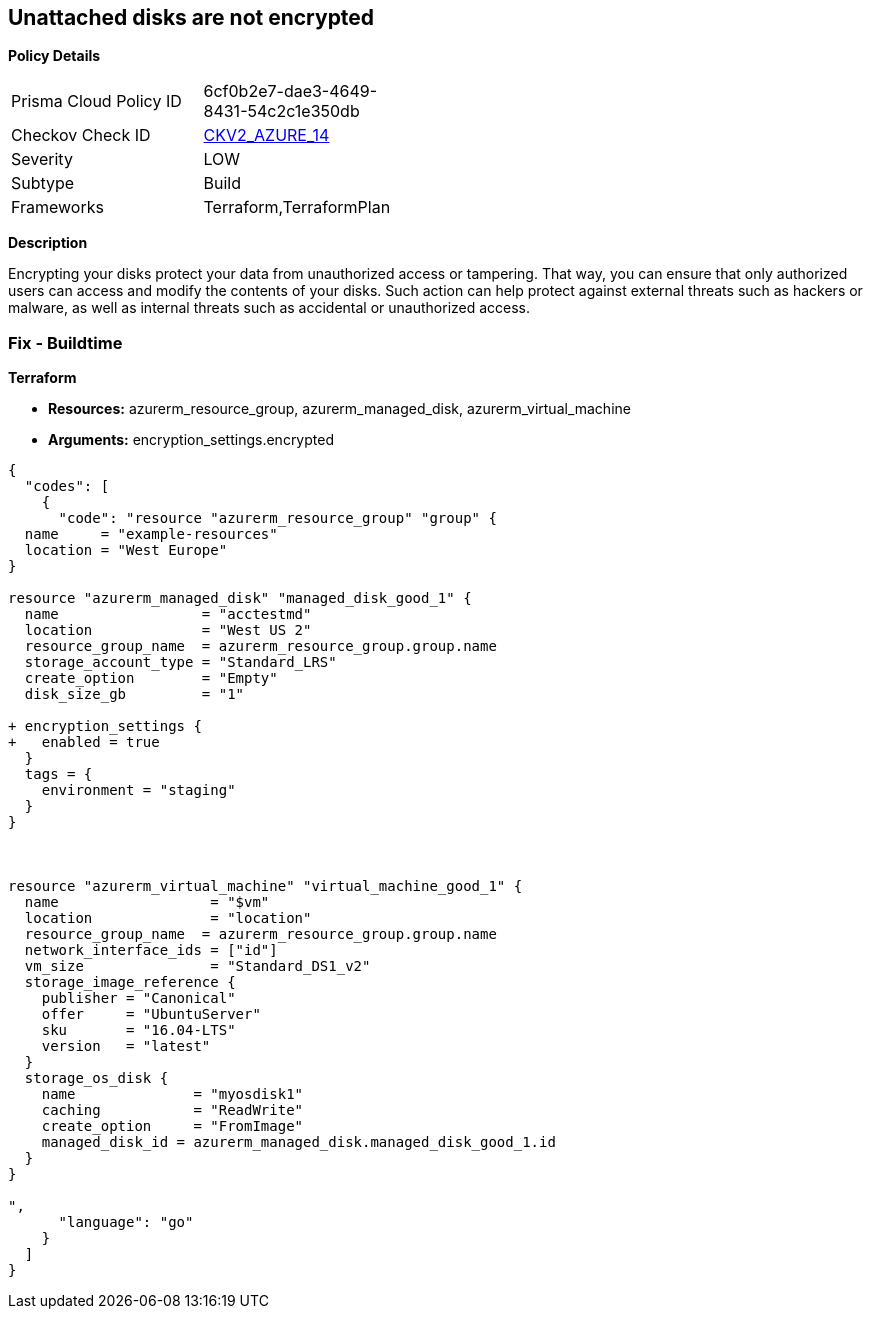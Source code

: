== Unattached disks are not encrypted


*Policy Details* 

[width=45%]
[cols="1,1"]
|=== 
|Prisma Cloud Policy ID 
| 6cf0b2e7-dae3-4649-8431-54c2c1e350db

|Checkov Check ID 
| https://github.com/bridgecrewio/checkov/blob/main/checkov/terraform/checks/graph_checks/azure/AzureUnattachedDisksAreEncrypted.yaml[CKV2_AZURE_14]

|Severity
|LOW

|Subtype
|Build

|Frameworks
|Terraform,TerraformPlan

|=== 



*Description* 


Encrypting your disks protect your data from unauthorized access or tampering.
That way, you can ensure that only authorized users can access and modify the contents of your disks.
Such action can help protect against external threats such as hackers or malware, as well as internal threats such as accidental or unauthorized access.

=== Fix - Buildtime


*Terraform* 


* *Resources:* azurerm_resource_group, azurerm_managed_disk, azurerm_virtual_machine
* *Arguments:* encryption_settings.encrypted


[source,go]
----
{
  "codes": [
    {
      "code": "resource "azurerm_resource_group" "group" {
  name     = "example-resources"
  location = "West Europe"
}

resource "azurerm_managed_disk" "managed_disk_good_1" {
  name                 = "acctestmd"
  location             = "West US 2"
  resource_group_name  = azurerm_resource_group.group.name
  storage_account_type = "Standard_LRS"
  create_option        = "Empty"
  disk_size_gb         = "1"

+ encryption_settings {
+   enabled = true
  }
  tags = {
    environment = "staging"
  }
}



resource "azurerm_virtual_machine" "virtual_machine_good_1" {
  name                  = "$vm"
  location              = "location"
  resource_group_name  = azurerm_resource_group.group.name
  network_interface_ids = ["id"]
  vm_size               = "Standard_DS1_v2"
  storage_image_reference {
    publisher = "Canonical"
    offer     = "UbuntuServer"
    sku       = "16.04-LTS"
    version   = "latest"
  }
  storage_os_disk {
    name              = "myosdisk1"
    caching           = "ReadWrite"
    create_option     = "FromImage"
    managed_disk_id = azurerm_managed_disk.managed_disk_good_1.id
  }
}

",
      "language": "go"
    }
  ]
}
----
